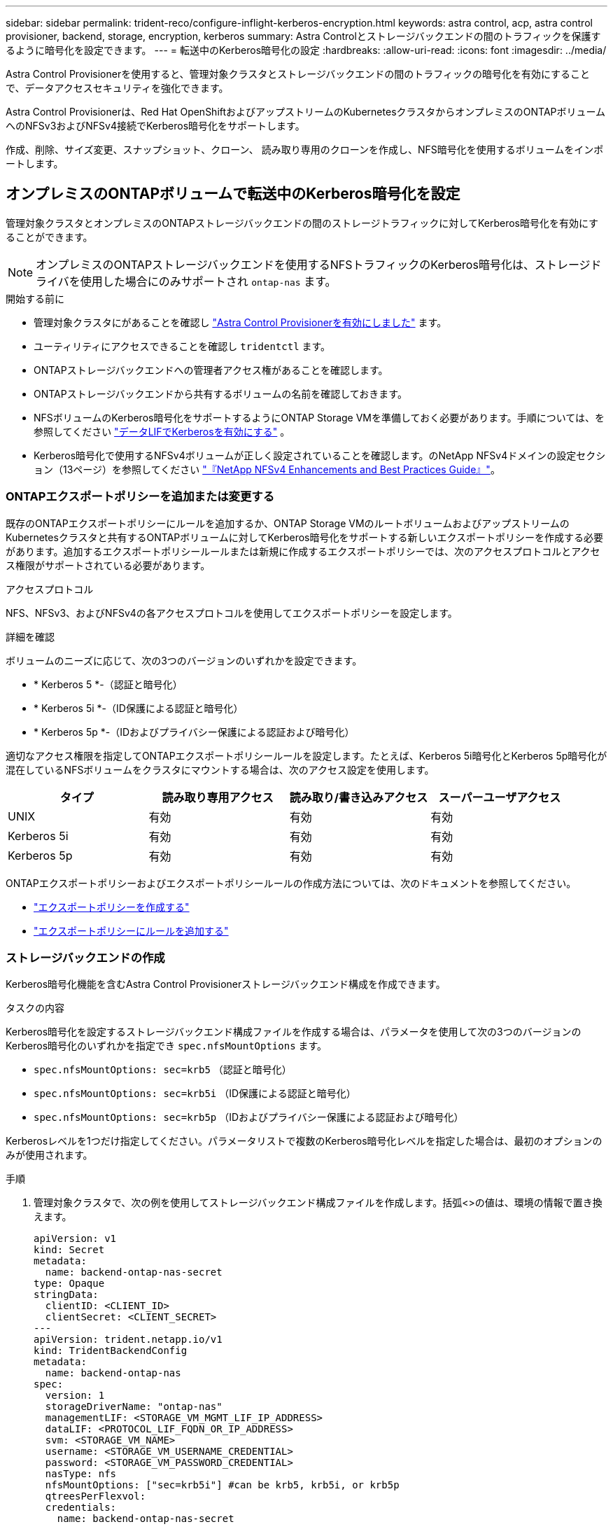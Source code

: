 ---
sidebar: sidebar 
permalink: trident-reco/configure-inflight-kerberos-encryption.html 
keywords: astra control, acp, astra control provisioner, backend, storage, encryption, kerberos 
summary: Astra Controlとストレージバックエンドの間のトラフィックを保護するように暗号化を設定できます。 
---
= 転送中のKerberos暗号化の設定
:hardbreaks:
:allow-uri-read: 
:icons: font
:imagesdir: ../media/


[role="lead"]
Astra Control Provisionerを使用すると、管理対象クラスタとストレージバックエンドの間のトラフィックの暗号化を有効にすることで、データアクセスセキュリティを強化できます。

Astra Control Provisionerは、Red Hat OpenShiftおよびアップストリームのKubernetesクラスタからオンプレミスのONTAPボリュームへのNFSv3およびNFSv4接続でKerberos暗号化をサポートします。

作成、削除、サイズ変更、スナップショット、クローン、 読み取り専用のクローンを作成し、NFS暗号化を使用するボリュームをインポートします。



== オンプレミスのONTAPボリュームで転送中のKerberos暗号化を設定

管理対象クラスタとオンプレミスのONTAPストレージバックエンドの間のストレージトラフィックに対してKerberos暗号化を有効にすることができます。


NOTE: オンプレミスのONTAPストレージバックエンドを使用するNFSトラフィックのKerberos暗号化は、ストレージドライバを使用した場合にのみサポートされ `ontap-nas` ます。

.開始する前に
* 管理対象クラスタにがあることを確認し link:../trident-use/enable-acp.html["Astra Control Provisionerを有効にしました"^] ます。
* ユーティリティにアクセスできることを確認し `tridentctl` ます。
* ONTAPストレージバックエンドへの管理者アクセス権があることを確認します。
* ONTAPストレージバックエンドから共有するボリュームの名前を確認しておきます。
* NFSボリュームのKerberos暗号化をサポートするようにONTAP Storage VMを準備しておく必要があります。手順については、を参照してください https://docs.netapp.com/us-en/ontap/nfs-config/create-kerberos-config-task.html["データLIFでKerberosを有効にする"^] 。
* Kerberos暗号化で使用するNFSv4ボリュームが正しく設定されていることを確認します。のNetApp NFSv4ドメインの設定セクション（13ページ）を参照してください https://www.netapp.com/media/16398-tr-3580.pdf["『NetApp NFSv4 Enhancements and Best Practices Guide』"^]。




=== ONTAPエクスポートポリシーを追加または変更する

既存のONTAPエクスポートポリシーにルールを追加するか、ONTAP Storage VMのルートボリュームおよびアップストリームのKubernetesクラスタと共有するONTAPボリュームに対してKerberos暗号化をサポートする新しいエクスポートポリシーを作成する必要があります。追加するエクスポートポリシールールまたは新規に作成するエクスポートポリシーでは、次のアクセスプロトコルとアクセス権限がサポートされている必要があります。

.アクセスプロトコル
NFS、NFSv3、およびNFSv4の各アクセスプロトコルを使用してエクスポートポリシーを設定します。

.詳細を確認
ボリュームのニーズに応じて、次の3つのバージョンのいずれかを設定できます。

* * Kerberos 5 *-（認証と暗号化）
* * Kerberos 5i *-（ID保護による認証と暗号化）
* * Kerberos 5p *-（IDおよびプライバシー保護による認証および暗号化）


適切なアクセス権限を指定してONTAPエクスポートポリシールールを設定します。たとえば、Kerberos 5i暗号化とKerberos 5p暗号化が混在しているNFSボリュームをクラスタにマウントする場合は、次のアクセス設定を使用します。

[cols="4*"]
|===
| タイプ | 読み取り専用アクセス | 読み取り/書き込みアクセス | スーパーユーザアクセス 


| UNIX | 有効 | 有効 | 有効 


| Kerberos 5i | 有効 | 有効 | 有効 


| Kerberos 5p | 有効 | 有効 | 有効 
|===
ONTAPエクスポートポリシーおよびエクスポートポリシールールの作成方法については、次のドキュメントを参照してください。

* https://docs.netapp.com/us-en/ontap/nfs-config/create-export-policy-task.html["エクスポートポリシーを作成する"^]
* https://docs.netapp.com/us-en/ontap/nfs-config/add-rule-export-policy-task.html["エクスポートポリシーにルールを追加する"^]




=== ストレージバックエンドの作成

Kerberos暗号化機能を含むAstra Control Provisionerストレージバックエンド構成を作成できます。

.タスクの内容
Kerberos暗号化を設定するストレージバックエンド構成ファイルを作成する場合は、パラメータを使用して次の3つのバージョンのKerberos暗号化のいずれかを指定でき `spec.nfsMountOptions` ます。

* `spec.nfsMountOptions: sec=krb5` （認証と暗号化）
* `spec.nfsMountOptions: sec=krb5i` （ID保護による認証と暗号化）
* `spec.nfsMountOptions: sec=krb5p` （IDおよびプライバシー保護による認証および暗号化）


Kerberosレベルを1つだけ指定してください。パラメータリストで複数のKerberos暗号化レベルを指定した場合は、最初のオプションのみが使用されます。

.手順
. 管理対象クラスタで、次の例を使用してストレージバックエンド構成ファイルを作成します。括弧<>の値は、環境の情報で置き換えます。
+
[source, yaml]
----
apiVersion: v1
kind: Secret
metadata:
  name: backend-ontap-nas-secret
type: Opaque
stringData:
  clientID: <CLIENT_ID>
  clientSecret: <CLIENT_SECRET>
---
apiVersion: trident.netapp.io/v1
kind: TridentBackendConfig
metadata:
  name: backend-ontap-nas
spec:
  version: 1
  storageDriverName: "ontap-nas"
  managementLIF: <STORAGE_VM_MGMT_LIF_IP_ADDRESS>
  dataLIF: <PROTOCOL_LIF_FQDN_OR_IP_ADDRESS>
  svm: <STORAGE_VM_NAME>
  username: <STORAGE_VM_USERNAME_CREDENTIAL>
  password: <STORAGE_VM_PASSWORD_CREDENTIAL>
  nasType: nfs
  nfsMountOptions: ["sec=krb5i"] #can be krb5, krb5i, or krb5p
  qtreesPerFlexvol:
  credentials:
    name: backend-ontap-nas-secret
----
. 前の手順で作成した構成ファイルを使用して、バックエンドを作成します。
+
[source, console]
----
tridentctl create backend -f <backend-configuration-file>
----
+
バックエンドの作成に失敗した場合は、バックエンドの設定に何か問題があります。次のコマンドを実行すると、ログを表示して原因を特定できます。

+
[source, console]
----
tridentctl logs
----
+
構成ファイルで問題を特定して修正したら、 create コマンドを再度実行できます。





=== ストレージクラスを作成する。

ストレージクラスを作成して、Kerberos暗号化を使用してボリュームをプロビジョニングできます。

.タスクの内容
ストレージクラスオブジェクトを作成するときは、パラメータを使用して、次の3つのバージョンのKerberos暗号化のいずれかを指定できます `mountOptions` 。

* `mountOptions: sec=krb5` （認証と暗号化）
* `mountOptions: sec=krb5i` （ID保護による認証と暗号化）
* `mountOptions: sec=krb5p` （IDおよびプライバシー保護による認証および暗号化）


Kerberosレベルを1つだけ指定してください。パラメータリストで複数のKerberos暗号化レベルを指定した場合は、最初のオプションのみが使用されます。ストレージバックエンド構成で指定した暗号化レベルがストレージクラスオブジェクトで指定したレベルと異なる場合は、ストレージクラスオブジェクトが優先されます。

.手順
. 次の例を使用して、StorageClass Kubernetesオブジェクトを作成します。
+
[source, yaml]
----
apiVersion: storage.k8s.io/v1
kind: StorageClass
metadata:
  name: ontap-nas-sc
provisioner: csi.trident.netapp.io
mountOptions: ["sec=krb5i"] #can be krb5, krb5i, or krb5p
parameters:
  backendType: "ontap-nas"
  storagePools: "ontapnas_pool"
  trident.netapp.io/nasType: "nfs"
allowVolumeExpansion: True
----
. ストレージクラスを作成します。
+
[source, console]
----
kubectl create -f sample-input/storage-class-ontap-nas-sc.yaml
----
. ストレージクラスが作成されていることを確認します。
+
[source, console]
----
kubectl get sc ontap-nas-sc
----
+
次のような出力が表示されます。

+
[listing]
----
NAME            PROVISIONER             AGE
ontap-nas-sc    csi.trident.netapp.io   15h
----




=== ボリュームのプロビジョニング

ストレージバックエンドとストレージクラスを作成したら、ボリュームをプロビジョニングできるようになりました。の手順を参照してください https://docs.netapp.com/us-en/trident/trident-use/vol-provision.html["ボリュームのプロビジョニング"^]。



== Azure NetApp Filesボリュームでの転送中Kerberos暗号化の設定

管理対象クラスタと単一のAzure NetApp FilesストレージバックエンドまたはAzure NetApp Filesストレージバックエンドの仮想プールの間のストレージトラフィックに対してKerberos暗号化を有効にすることができます。

.開始する前に
* 管理対象のRed Hat OpenShiftクラスタでAstra Control Provisionerが有効になっていることを確認します。手順については、を参照してください link:../use/enable-acp.html["Astra Control Provisionerを有効にする"^] 。
* ユーティリティにアクセスできることを確認し `tridentctl` ます。
* 要件を確認し、の手順に従って、Kerberos暗号化用のAzure NetApp Filesストレージバックエンドの準備が完了していることを確認します。 https://learn.microsoft.com/en-us/azure/azure-netapp-files/configure-kerberos-encryption["Azure NetApp Files のドキュメント"^]
* Kerberos暗号化で使用するNFSv4ボリュームが正しく設定されていることを確認します。のNetApp NFSv4ドメインの設定セクション（13ページ）を参照してください https://www.netapp.com/media/16398-tr-3580.pdf["『NetApp NFSv4 Enhancements and Best Practices Guide』"^]。




=== ストレージバックエンドの作成

Kerberos暗号化機能を含むAzure NetApp Filesストレージバックエンド構成を作成できます。

.タスクの内容
Kerberos暗号化を設定するストレージバックエンド構成ファイルを作成する場合は、次の2つのレベルのいずれかで適用するように定義できます。

* フィールドを使用した* storage backend level * `spec.kerberos`
* フィールドを使用した*仮想プールレベル* `spec.storage.kerberos`


仮想プールレベルで構成を定義する場合、ストレージクラスのラベルを使用してプールが選択されます。

どちらのレベルでも、次の3つのバージョンのKerberos暗号化のいずれかを指定できます。

* `kerberos: sec=krb5` （認証と暗号化）
* `kerberos: sec=krb5i` （ID保護による認証と暗号化）
* `kerberos: sec=krb5p` （IDおよびプライバシー保護による認証および暗号化）


.手順
. 管理対象クラスタで、ストレージバックエンドを定義する必要がある場所（ストレージバックエンドレベルまたは仮想プールレベル）に応じて、次のいずれかの例を使用してストレージバックエンド構成ファイルを作成します。括弧<>の値は、環境の情報で置き換えます。
+
[role="tabbed-block"]
====
.ストレージバックエンドレベルの例
--
[source, yaml]
----
apiVersion: v1
kind: Secret
metadata:
  name: backend-tbc-secret
type: Opaque
stringData:
  clientID: <CLIENT_ID>
  clientSecret: <CLIENT_SECRET>
---
apiVersion: trident.netapp.io/v1
kind: TridentBackendConfig
metadata:
  name: backend-tbc
spec:
  version: 1
  storageDriverName: azure-netapp-files
  subscriptionID: <SUBSCRIPTION_ID>
  tenantID: <TENANT_ID>
  location: <AZURE_REGION_LOCATION>
  serviceLevel: Standard
  networkFeatures: Standard
  capacityPools: <CAPACITY_POOL>
  resourceGroups: <RESOURCE_GROUP>
  netappAccounts: <NETAPP_ACCOUNT>
  virtualNetwork: <VIRTUAL_NETWORK>
  subnet: <SUBNET>
  nasType: nfs
  kerberos: sec=krb5i #can be krb5, krb5i, or krb5p
  credentials:
    name: backend-tbc-secret
----
--
.仮想プールレベルの例
--
[source, yaml]
----
apiVersion: v1
kind: Secret
metadata:
  name: backend-tbc-secret
type: Opaque
stringData:
  clientID: <CLIENT_ID>
  clientSecret: <CLIENT_SECRET>
---
apiVersion: trident.netapp.io/v1
kind: TridentBackendConfig
metadata:
  name: backend-tbc
spec:
  version: 1
  storageDriverName: azure-netapp-files
  subscriptionID: <SUBSCRIPTION_ID>
  tenantID: <TENANT_ID>
  location: <AZURE_REGION_LOCATION>
  serviceLevel: Standard
  networkFeatures: Standard
  capacityPools: <CAPACITY_POOL>
  resourceGroups: <RESOURCE_GROUP>
  netappAccounts: <NETAPP_ACCOUNT>
  virtualNetwork: <VIRTUAL_NETWORK>
  subnet: <SUBNET>
  nasType: nfs
  storage:
    - labels:
        type: encryption
      kerberos: sec=krb5i #can be krb5, krb5i, or krb5p
  credentials:
    name: backend-tbc-secret
----
--
====
. 前の手順で作成した構成ファイルを使用して、バックエンドを作成します。
+
[source, console]
----
tridentctl create backend -f <backend-configuration-file>
----
+
バックエンドの作成に失敗した場合は、バックエンドの設定に何か問題があります。次のコマンドを実行すると、ログを表示して原因を特定できます。

+
[source, console]
----
tridentctl logs
----
+
構成ファイルで問題を特定して修正したら、 create コマンドを再度実行できます。





=== ストレージクラスを作成する。

ストレージクラスを作成して、Kerberos暗号化を使用してボリュームをプロビジョニングできます。

.手順
. 次の例を使用して、StorageClass Kubernetesオブジェクトを作成します。
+
[source, yaml]
----
apiVersion: storage.k8s.io/v1
kind: StorageClass
metadata:
  name: sc-nfs
provisioner: csi.trident.netapp.io
parameters:
  backendType: "azure-netapp-files"
  trident.netapp.io/nasType: "nfs"
  selector: "type=encryption"
----
. ストレージクラスを作成します。
+
[source, console]
----
kubectl create -f sample-input/storage-class-sc-nfs.yaml
----
. ストレージクラスが作成されていることを確認します。
+
[source, console]
----
kubectl get sc sc-nfs
----
+
次のような出力が表示されます。

+
[listing]
----
NAME         PROVISIONER             AGE
sc-nfs    csi.trident.netapp.io   15h
----




=== ボリュームのプロビジョニング

ストレージバックエンドとストレージクラスを作成したら、ボリュームをプロビジョニングできるようになりました。の手順を参照してください https://docs.netapp.com/us-en/trident/trident-use/vol-provision.html["ボリュームのプロビジョニング"^]。
